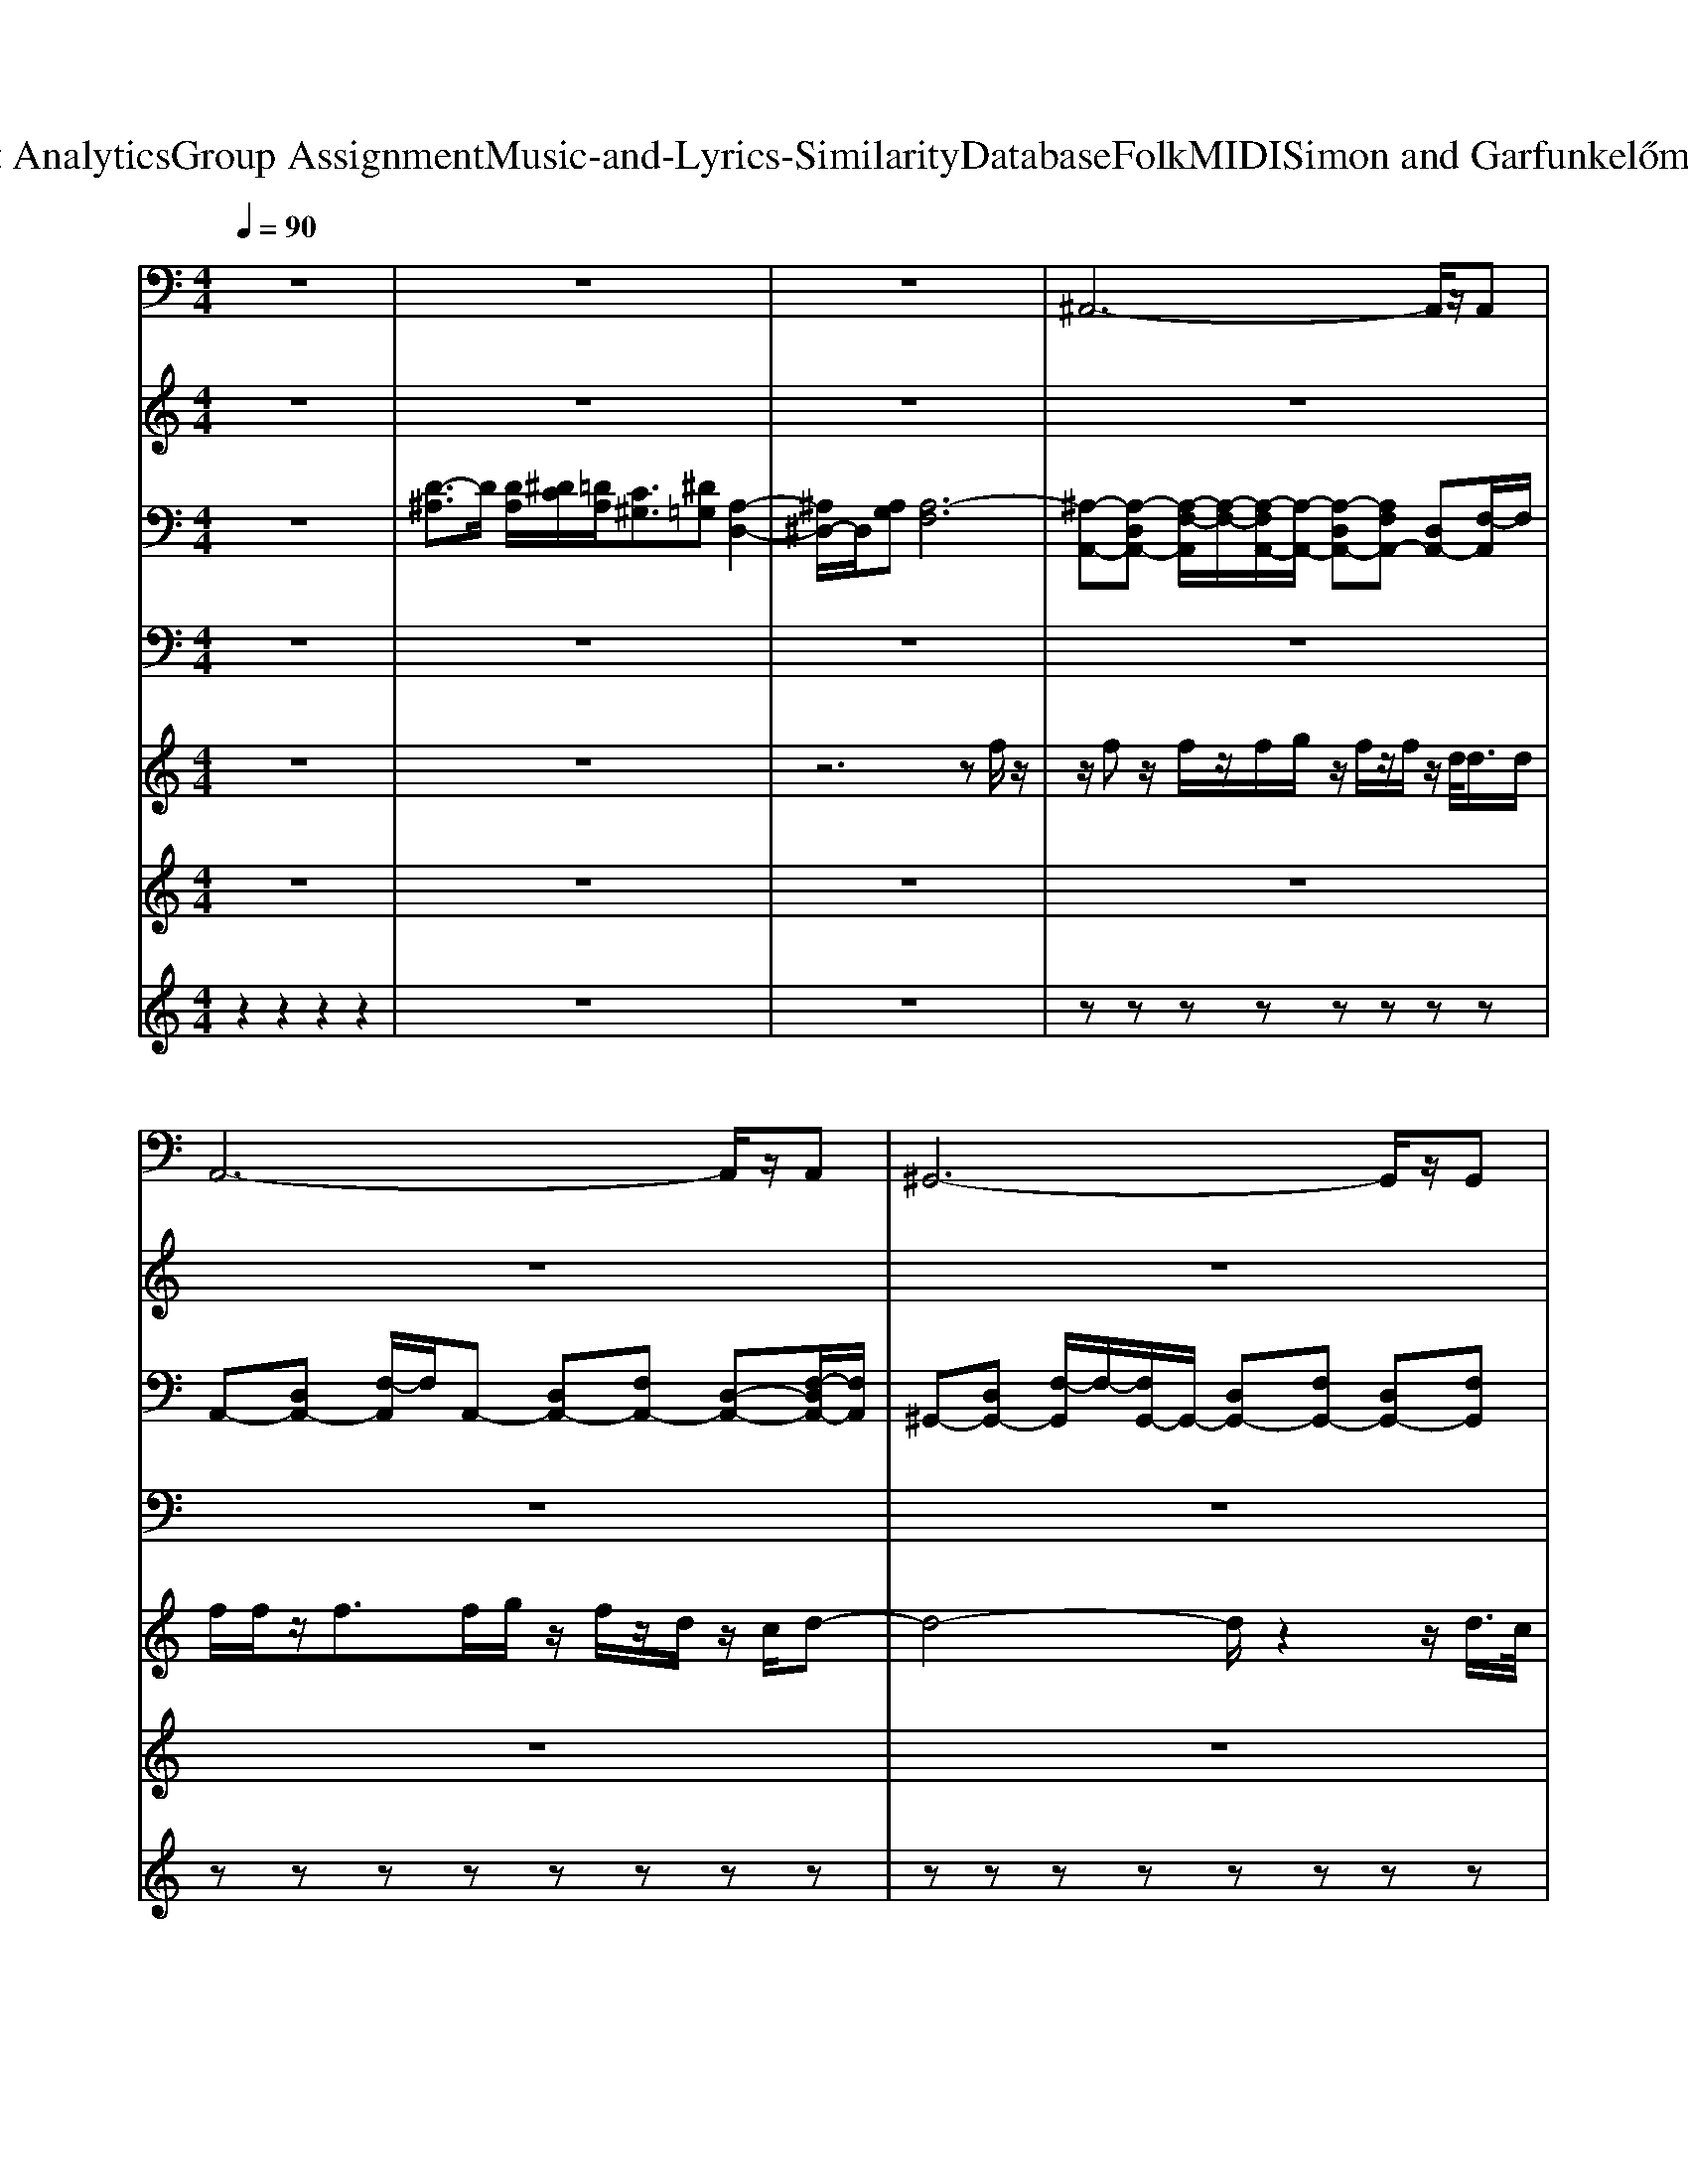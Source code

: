 X: 1
T: from D:\TCD\Text Analytics\Group Assignment\Music-and-Lyrics-Similarity\Database\Folk\MIDI\Simon and Garfunkel\HomewardBound.mid
M: 4/4
L: 1/8
Q:1/4=90
K:C % 0 sharps
V:1
%%MIDI program 33
z8| \
z8| \
z8| \
^A,,6- A,,/2z/2A,,|
A,,6- A,,/2z/2A,,| \
^G,,6- G,,/2z/2G,,| \
G,,3-G,,/2z/2 G,,F,, ^D,,=D,,| \
C,,2- C,,/2z/2C,,2<C,,2G,,,|
^G,,,2- G,,,/2z/2G,,,2<G,,,2G,,,| \
^A,,,3/2z/2 A,,,3/2z/2 A,,,3/2z/2 A,,,2| \
F,,3/2z/2 F,,3/2z/2 F,,^D,, =D,,C,,| \
^A,,,2 F,,,2 A,,,2 C,,D,,|
^D,,2 ^A,,,2 D,,F,, G,,=A,,| \
^A,,2 F,,2 A,,2 F,,2| \
^D,,2 ^A,,,2 D,,F,, G,,=A,,| \
^A,,2 F,,3/2C,3/2^G,, =G,,F,,|
^A,,2 F,,3/2C,3/2^G,, =G,,F,,| \
^A,,2 F,,3/2C,3/2^G,, =G,,F,,| \
F,,2- F,,/2z/2F,, ^A,,4-| \
^A,,3F,, A,,4|
^A,,3A,, =A,,3-A,,/2z/2| \
A,,2- A,,/2z/2A,, ^G,,3-G,,/2z/2| \
^G,,2- G,,/2z/2G,, =G,,3-G,,/2z/2| \
G,,F,, ^D,,=D,, C,,3-C,,/2z/2|
C,,3G,,,2<^G,,,2G,,,/2z/2| \
^G,,,2- G,,,/2z/2G,,, ^A,,,3/2z/2 A,,,2| \
^A,,,3/2z/2 A,,,2 F,,3/2z/2 F,,3/2z/2| \
F,,^D,, =D,,C,, ^A,,,2 F,,,2|
^A,,,2 C,,D,, ^D,,2 A,,,2| \
^D,,F,, G,,A,, ^A,,2 F,,2| \
^A,,2 F,,2 ^D,,2 A,,,2| \
^D,,F,, G,,A,, ^A,,2 F,,3/2C,/2-|
C,^G,, =G,,F,, ^A,,2 F,,3/2C,/2-| \
C,^G,, =G,,F,, ^A,,2 F,,3/2C,/2-| \
C,^G,, =G,,F,,2<F,,2F,,| \
^A,,6- A,,F,,|
^A,,4 A,,3A,,| \
A,,3-A,,/2z/2 A,,2- A,,/2z/2A,,| \
^G,,3-G,,/2z/2 G,,2- G,,/2z/2G,,| \
G,,3-G,,/2z/2 G,,F,, ^D,,=D,,|
C,,3-C,,/2z/2 C,,3G,,,| \
^G,,,2- G,,,/2z/2G,,,2<G,,,2G,,,| \
^A,,,3/2z/2 A,,,2 A,,,3/2z/2 A,,,2| \
F,,3/2z/2 F,,3/2z/2 F,,^D,, =D,,C,,|
^A,,,2 F,,,2 A,,,2 C,,D,,| \
^D,,2 ^A,,,2 D,,F,, G,,=A,,| \
^A,,2 F,,2 A,,2 F,,2| \
^D,,2 ^A,,,2 D,,F,, G,,=A,,|
^A,,2 F,,3/2C,3/2^G,, =G,,F,,| \
^A,,2 F,,3/2C,3/2^G,, =G,,F,,| \
^A,,2 F,,3/2C,3/2^G,, =G,,F,,| \
F,,2- F,,/2z/2F,, ^A,,4-|
^A,,4 =A,,4-| \
A,,4 ^G,,4-| \
^G,,4 ^A,,4-|^A,,4 
V:2
%%MIDI program 16
z8| \
z8| \
z8| \
z8|
z8| \
z8| \
z8| \
z8|
z8| \
z8| \
z8| \
[^a-f-d-A-]6 [a-fdA]3/2a/2-|
[^a-g^dA]8| \
[^a-f-d-A-]6 [a-fd-A]3/2[a-d]/2| \
[^a-g-^d-A-]6 [agdA]3/2z/2| \
[^afdA]3z/2[c'g^dc]4z/2|
[^afdA]3z/2[c'-g^dc]4c'/2| \
[^afd-A]3d/2[c'-g-^d-c-]4[c'gdc]/2| \
z8| \
z8|
z8| \
z8| \
z8| \
z8|
z8| \
z8| \
z8| \
z4 [^a-f-d-A-]4|
[^a-f-d-A-]3[a-fdA]/2a/2- [a-g-^d-A-]4| \
[^a-g^dA]4 [a-f-=d-A-]4| \
[^a-f-d-A-]3[a-fd-A]/2[a-d]/2 [a-g-^d-A-]4| \
[^a-g-^d-A-]3[agdA]/2z/2 [af=dA]3z/2[c'-g-^d-c-]/2|
[c'-g-^d-c-]3[c'gdc]/2z/2 [^af=dA]3z/2[c'-g-^d-c-]/2| \
[c'-g-^d-c-]3[c'-gdc]/2c'/2 [^af=d-A]3d/2[c'-g-^d-c-]/2| \
[c'g^dc]4 z4| \
z8|
z8| \
z8| \
z8| \
z8|
z8| \
z8| \
z8| \
z8|
[^a-f-d-A-]6 [a-fdA]3/2a/2-| \
[^a-g^dA]8| \
[^a-f-d-A-]6 [a-fd-A]3/2[a-d]/2| \
[^a-g-^d-A-]6 [agdA]3/2z/2|
[^afdA]3z/2[c'g^dc]4z/2| \
[^afdA]3z/2[c'-g^dc]4c'/2| \
[^afd-A]3d/2[c'-g-^d-c-]4[c'gdc]/2|
V:3
%%MIDI program 25
z8| \
[D-^A,]3/2D/2 [DA,]/2[^DC]/2[=DA,]/2[C^G,]3/2[^D=G,] [A,-D,-]2| \
[^A,^D,-]/2D,/2[A,G,] [A,-F,]6| \
[^A,-A,,-][A,-D,A,,-] [A,-F,-A,,]/2[A,-F,-]/2[A,-F,A,,-]/2[A,-A,,-]/2 [A,-D,A,,-][A,F,A,,-] [D,A,,-][F,-A,,]/2F,/2|
A,,-[D,A,,-] [F,-A,,]/2F,/2A,,- [D,A,,-][F,A,,-] [D,-A,,-][F,-D,A,,-]/2[F,A,,]/2| \
^G,,-[D,G,,-] [F,-G,,]/2F,/2-[F,G,,-]/2G,,/2- [D,G,,-][F,G,,-] [D,G,,-][F,G,,]| \
G,,-[D,G,,-] [F,-G,,]/2F,/2G,,- [D,G,,-][F,G,,-] [D,G,,-][F,G,,]| \
C,-[^D,C,-] [G,-C,]/2G,/2-[G,C,-] [D,C,-][G,C,-] [D,C,-][G,-C,]/2G,/2|
^G,,-[^D,-G,,-] [G,-D,-G,,]/2[G,-D,]/2[G,G,,-]/2G,,/2- [D,G,,-][G,G,,-] [D,G,,-][G,G,,]| \
^A,,-[D,-A,,-] [F,-D,-A,,]/2[F,-D,-]/2[F,D,A,,-]/2A,,/2- [D,A,,-][F,A,,-] [D,-A,,-][F,D,A,,]| \
F,,-[C,-F,,-] [F,-C,-F,,]/2[F,C,]/2F,,- [C,F,,-][F,F,,-] [C,-F,,-][F,C,F,,]| \
[D^A,F,]3/2z/2 [DA,F,]3/2z/2 [DA,F,]3/2z/2 [DA,F,]3/2z/2|
[^D^A,G,]3/2z/2 [DA,G,]3/2z/2 [DA,G,]3/2z/2 [DA,G,]3/2z/2| \
[D^A,F,]3/2z/2 [DA,F,]3/2z/2 [DA,F,]3/2z/2 [DA,F,]3/2z/2| \
[^D^A,G,]3/2z/2 [DA,G,]3/2z/2 [DA,G,]3/2z/2 [DA,G,]3/2z/2| \
[D^A,F,]3/2z/2 [DA,F,]3/2z/2 [^DCG,]3/2z/2 [DCG,]3/2z/2|
[D^A,F,]3/2z/2 [DA,F,]3/2z/2 [^DCG,]3/2z/2 [DCG,]3/2z/2| \
[D^A,F,]3/2z/2 [D-A,-F,][DA,]/2z/2 [^DCG,]3/2z/2 [DCG,]z| \
F,,2- F,,/2z/2F,, ^A,,-[D,A,,-] [F,A,,-][D,A,,-]| \
[F,^A,,-][D,A,,-] [F,A,,-][D,A,,] A,,-[D,A,,-] [F,-A,,]/2F,/2-[F,A,,-]/2A,,/2-|
[D,^A,,-][F,A,,-] [D,A,,-][F,-A,,]/2F,/2 =A,,-[D,A,,-] [F,-A,,]/2F,/2A,,-| \
[D,A,,-][F,A,,-] [D,-A,,-][F,-D,A,,-]/2[F,A,,]/2 ^G,,-[D,G,,-] [F,-G,,]/2F,/2-[F,G,,-]/2G,,/2-| \
[D,^G,,-][F,G,,-] [D,G,,-][F,G,,] =G,,-[D,G,,-] [F,-G,,]/2F,/2G,,-| \
[D,G,,-][F,G,,-] [D,G,,-][F,G,,] C,-[^D,C,-] [G,-C,]/2G,/2-[G,C,-]|
[^D,C,-][G,C,-] [D,C,-][G,-C,]/2G,/2 ^G,,-[D,-G,,-] [G,-D,-G,,]/2[G,-D,]/2[G,G,,-]/2G,,/2-| \
[^D,^G,,-][G,G,,-] [D,G,,-][G,G,,] ^A,,-[=D,-A,,-] [F,-D,-A,,]/2[F,-D,-]/2[F,D,A,,-]/2A,,/2-| \
[D,^A,,-][F,A,,-] [D,-A,,-][F,D,A,,] F,,-[C,-F,,-] [F,-C,-F,,]/2[F,C,]/2F,,-| \
[C,F,,-][F,F,,-] [C,-F,,-][F,C,F,,] [D^A,F,]3/2z/2 [DA,F,]3/2z/2|
[D^A,F,]3/2z/2 [DA,F,]3/2z/2 [^DA,G,]3/2z/2 [DA,G,]3/2z/2| \
[^D^A,G,]3/2z/2 [DA,G,]3/2z/2 [=DA,F,]3/2z/2 [DA,F,]3/2z/2| \
[D^A,F,]3/2z/2 [DA,F,]3/2z/2 [^DA,G,]3/2z/2 [DA,G,]3/2z/2| \
[^D^A,G,]3/2z/2 [DA,G,]3/2z/2 [=DA,F,]3/2z/2 [DA,F,]3/2z/2|
[^DCG,]3/2z/2 [DCG,]3/2z/2 [=D^A,F,]3/2z/2 [DA,F,]3/2z/2| \
[^DCG,]3/2z/2 [DCG,]3/2z/2 [=D^A,F,]3/2z/2 [D-A,-F,][DA,]/2z/2| \
[^DCG,]3/2z/2 [DCG,]z F,,2- F,,/2z/2F,,| \
^A,,-[D,A,,-] [F,A,,-][D,A,,-] [F,A,,-][D,A,,-] [F,A,,-][D,A,,]|
^A,,-[D,A,,-] [F,-A,,]/2F,/2-[F,A,,-]/2A,,/2- [D,A,,-][F,A,,-] [D,A,,-][F,-A,,]/2F,/2| \
A,,-[D,A,,-] [F,-A,,]/2F,/2A,,- [D,A,,-][F,A,,-] [D,-A,,-][F,-D,A,,-]/2[F,A,,]/2| \
^G,,-[D,G,,-] [F,-G,,]/2F,/2-[F,G,,-]/2G,,/2- [D,G,,-][F,G,,-] [D,G,,-][F,G,,]| \
G,,-[D,G,,-] [F,-G,,]/2F,/2G,,- [D,G,,-][F,G,,-] [D,G,,-][F,G,,]|
C,-[^D,C,-] [G,-C,]/2G,/2-[G,C,-] [D,C,-][G,C,-] [D,C,-][G,-C,]/2G,/2| \
^G,,-[^D,-G,,-] [G,-D,-G,,]/2[G,-D,]/2[G,G,,-]/2G,,/2- [D,G,,-][G,G,,-] [D,G,,-][G,G,,]| \
^A,,-[D,-A,,-] [F,-D,-A,,]/2[F,-D,-]/2[F,D,A,,-]/2A,,/2- [D,A,,-][F,A,,-] [D,-A,,-][F,D,A,,]| \
F,,-[C,-F,,-] [F,-C,-F,,]/2[F,C,]/2F,,- [C,F,,-][F,F,,-] [C,-F,,-][F,C,F,,]|
[D^A,F,]3/2z/2 [DA,F,]3/2z/2 [DA,F,]3/2z/2 [DA,F,]3/2z/2| \
[^D^A,G,]3/2z/2 [DA,G,]3/2z/2 [DA,G,]3/2z/2 [DA,G,]3/2z/2| \
[D^A,F,]3/2z/2 [DA,F,]3/2z/2 [DA,F,]3/2z/2 [DA,F,]3/2z/2| \
[^D^A,G,]3/2z/2 [DA,G,]3/2z/2 [DA,G,]3/2z/2 [DA,G,]3/2z/2|
[D^A,F,]3/2z/2 [DA,F,]3/2z/2 [^DCG,]3/2z/2 [DCG,]3/2z/2| \
[D^A,F,]3/2z/2 [DA,F,]3/2z/2 [^DCG,]3/2z/2 [DCG,]3/2z/2| \
[D^A,F,]3/2z/2 [D-A,-F,][DA,]/2z/2 [^DCG,]3/2z/2 [DCG,]z| \
F,,2- F,,/2z/2F,, ^A,,-[F,-A,,]/2F,/2- [F,A,,-]/2A,,/2-[F,-A,,]/2F,/2-|
[F,^A,,-]/2A,,/2-[F,-A,,]/2F,/2- [F,A,,-]/2A,,/2-[F,A,,] =A,,-[F,-A,,]/2F,/2- [F,A,,-]/2A,,/2-[F,-A,,]/2F,/2-| \
[F,A,,-]/2A,,/2-[F,-A,,]/2F,/2- [F,A,,-]/2A,,/2-[F,A,,] ^G,,-[F,-G,,]/2F,/2- [F,G,,-]/2G,,/2-[F,-G,,]/2F,/2-| \
[F,^G,,-]/2G,,/2-[F,-G,,]/2F,/2- [F,G,,-]/2G,,/2-[F,-G,,]/2F,/2 [D^A,F,A,,]4| \
[DF,-]/2[^DF,-]/2[=DF,]/2[C^G,]3/2[^D=G,] [^A,-D,-]2 [A,D,-]/2D,/2[A,G,]|
[^A,-F,-]4 [A,-F,-A,,-]4|[^A,-F,-A,,-]8|[^A,F,A,,]2 
V:4
%%MIDI program 27
z8| \
z8| \
z8| \
z8|
z8| \
z8| \
z4 D,F,/2>D,/2 ^D,/2>=D,/2C,/2>B,,/2| \
[G-C,-][G-G,-C,-]/2[GC-G,-C,-][^DC-G,-C,-]/2[GC-G,-C,-]/2[D-C-G,-C,-]/2 [G-D-CG,C,-]/2[G-D-C,-]/2[G-D-G,-C,-]/2[G-D-C-G,-C,]/2 [GDC-G,-]/2[DC-G,-]/2[GC-G,-]/2[DCG,]/2|
^G-[G-G,-]/2[GC-G,-][^DC-G,-]/2[GC-G,-]/2[D-C-G,-]/2 [G-D-CG,]/2[G-D-]/2[G-D-G,-]/2[G-DC-G,-]/2 [GC-G,-]/2[DC-G,-]/2[G-C-G,-]/2[GDCG,]/2| \
^A-[A-A,-]/2[AD-A,-][FD-A,-]/2[AD-A,-]/2[FD-A,-]/2 [A-DA,-]/2[A-A,]/2[A-A,-]/2[AD-A,-][FD-A,-]/2[AD-A,-]/2[FDA,]/2| \
[AFCF,]/2z/2[AFCF,]/2z/2 [AFCF,]/2z/2[AFCF,]/2z/2 [AFCF,]/2z/2[AFCF,]/2z/2 [AFCF,]/2z/2[AFCF,]/2z/2| \
z[^AFD]/2[AFD]z/2[AFD]/2[AFD]z/2[AFD]/2[AFD]z/2[AFD]/2[A-F-D-]/2|
[^AFD]/2z/2[AG^D]/2[AGD]z/2[AGD]/2[AGD]z/2[AGD]/2[AGD]z/2[AGD]/2[A-G-D-]/2| \
[^AG^D]/2z/2[AF=D]/2[AFD]z/2[AFD]/2[AFD]z/2[AFD]/2[AFD]z/2[AFD]/2[A-F-D-]/2| \
[^AFD]/2z/2[AG^D]/2[AGD]z/2[AGD]/2[AGD]z/2[AGD]/2[AGD]z/2[AGD]/2[A-G-D-]/2| \
[^AG^D]/2z/2[AF=D]/2[AFD]z/2[AFD]/2[AFD]z/2[cG^D]/2[cGD]z/2[cGD]/2[c-G-D-]/2|
[cG^D]/2z/2[^AF=D]/2[AFD]z/2[AFD]/2[AFD]z/2[cG^D]/2[cGD]z/2[cGD]/2[c-G-D-]/2| \
[cG^D]/2z/2[^AF=D]/2[AFD]z/2[AFD]/2[AFD]z/2[cG^D]/2[cGD]z/2[cGD]/2[cGD]/2| \
[A-F-C-F,-]3[AFCF,]/2z4z/2| \
z4 z^A,- [DA,-][FA,-]|
[G^A,-][FA,-] [GA,-][F-A,]/2F/2 z=A,- [D-A,-][FDA,-]| \
[GA,-][FA,-] [GA,-][FA,]/2z3/2^G,- [C-G,-][FC-G,-]| \
[GC-^G,-][FC-G,-] [=GC-^G,-][F-CG,]/2F2z/2 =G/2^G/2=G/2^G/2| \
G^G/2=G/2 F/2^D/2=D G-[G-G,-]/2[GC-G,-][^DC-G,-]/2[GC-G,-]/2[D-C-G,-]/2|
[G-^D-CG,]/2[G-D-]/2[G-D-G,-]/2[GDC-G,-][DC-G,-]/2[GC-G,-]/2[DCG,]/2 ^G-[G-G,-]/2[GC-G,-][DC-G,-]/2[GC-G,-]/2[D-C-G,-]/2| \
[^G-^D-CG,]/2[G-D-]/2[G-D-G,-]/2[G-DC-G,-]/2 [GC-G,-]/2[DC-G,-]/2[G-C-G,-]/2[GDCG,]/2 ^A-[A-A,-]/2[A=D-A,-][FD-A,-]/2[AD-A,-]/2[FD-A,-]/2| \
[^A-DA,-]/2[A-A,]/2[A-A,-]/2[AD-A,-][FD-A,-]/2[AD-A,-]/2[FDA,]/2 [=AFCF,]/2z/2[AFCF,]/2z/2 [AFCF,]/2z/2[AFCF,]/2z/2| \
[AFCF,]/2z/2[AFCF,]/2z/2 [AFCF,]/2z/2[AFCF,]/2z3/2[^AFD]/2[AFD]z/2[AFD]/2[A-F-D-]/2|
[^AFD]/2z/2[AFD]/2[AFD]z/2[AFD]/2[AFD]z/2[AG^D]/2[AGD]z/2[AGD]/2[A-G-D-]/2| \
[^AG^D]/2z/2[AGD]/2[AGD]z/2[AGD]/2[AGD]z/2[AF=D]/2[AFD]z/2[AFD]/2[A-F-D-]/2| \
[^AFD]/2z/2[AFD]/2[AFD]z/2[AFD]/2[AFD]z/2[AG^D]/2[AGD]z/2[AGD]/2[A-G-D-]/2| \
[^AG^D]/2z/2[AGD]/2[AGD]z/2[AGD]/2[AGD]z/2[AF=D]/2[AFD]z/2[AFD]/2[A-F-D-]/2|
[^AFD]/2z/2[cG^D]/2[cGD]z/2[cGD]/2[cGD]z/2[AF=D]/2[AFD]z/2[AFD]/2[A-F-D-]/2| \
[^AFD]/2z/2[cG^D]/2[cGD]z/2[cGD]/2[cGD]z/2[AF=D]/2[AFD]z/2[AFD]/2[A-F-D-]/2| \
[^AFD]/2z/2[cG^D]/2[cGD]z/2[cGD]/2[cGD]/2 [=A-F-C-F,-]3[AFCF,]/2z/2| \
z8|
z^A,- [D-A,-][FD-A,-] [A-DA,-]/2[A-A,-]/2[A-F-A,-] [A-F-D-A,]/2[A-F-D-]/2[A-F-D-A,-]| \
[^AF-FDA,]/2F/2=A2-A/2z/2 A-[A-F-] [A-F-D-][AFDA,]| \
F-[^G-F] [cG-][G-F-] [d-G-F]/2[dG-]/2[G-F] [c-G-][cGF]| \
F-[G-F-] [B-G-F]/2[B-G-]/2[B-G-F] [d-B-G-][d-B-GF-]/2[d-B-F-]/2 [d-B-G-F]/2[d-B-G-]/2[dBGF]|
G-[G-G,-]/2[GC-G,-][^DC-G,-]/2[GC-G,-]/2[D-C-G,-]/2 [G-D-CG,]/2[G-D-]/2[G-D-G,-]/2[GDC-G,-][DC-G,-]/2[GC-G,-]/2[DCG,]/2| \
^G-[G-G,-]/2[GC-G,-][^DC-G,-]/2[GC-G,-]/2[D-C-G,-]/2 [G-D-CG,]/2[G-D-]/2[G-D-G,-]/2[G-DC-G,-]/2 [GC-G,-]/2[DC-G,-]/2[G-C-G,-]/2[GDCG,]/2| \
^A-[A-A,-]/2[AD-A,-][FD-A,-]/2[AD-A,-]/2[FD-A,-]/2 [A-DA,-]/2[A-A,]/2[A-A,-]/2[AD-A,-][FD-A,-]/2[AD-A,-]/2[FDA,]/2| \
[AFCF,]/2z/2[AFCF,]/2z/2 [AFCF,]/2z/2[AFCF,]/2z/2 [AFCF,]/2z/2[AFCF,]/2z/2 [AFCF,]/2z/2[AFCF,]/2z/2|
z[^AFD]/2[AFD]z/2[AFD]/2[AFD]z/2[AFD]/2[AFD]z/2[AFD]/2[A-F-D-]/2| \
[^AFD]/2z/2[AG^D]/2[AGD]z/2[AGD]/2[AGD]z/2[AGD]/2[AGD]z/2[AGD]/2[A-G-D-]/2| \
[^AG^D]/2z/2[AF=D]/2[AFD]z/2[AFD]/2[AFD]z/2[AFD]/2[AFD]z/2[AFD]/2[A-F-D-]/2| \
[^AFD]/2z/2[AG^D]/2[AGD]z/2[AGD]/2[AGD]z/2[AGD]/2[AGD]z/2[AGD]/2[A-G-D-]/2|
[^AG^D]/2z/2[AF=D]/2[AFD]z/2[AFD]/2[AFD]z/2[cG^D]/2[cGD]z/2[cGD]/2[c-G-D-]/2| \
[cG^D]/2z/2[^AF=D]/2[AFD]z/2[AFD]/2[AFD]z/2[cG^D]/2[cGD]z/2[cGD]/2[c-G-D-]/2| \
[cG^D]/2z/2[^AF=D]/2[AFD]z/2[AFD]/2[AFD]z/2[cG^D]/2[cGD]z/2[cGD]/2[cGD]/2| \
[A-F-C-F,-]3[AFCF,]/2z/2 ^A2 A2|
^A2 A2 =A2 A2| \
A2 A2 ^G2 G2| \
^G2 G2 ^A4-|^A4 
V:5
%%MIDI program 75
z8| \
z8| \
z6 zf/2z/2| \
z/2fz/2 f/2z/2f/2g/2 z/2f/2z/2f/2 z/2d/2<d/2d/2|
f/2f/2z/2f>fg/2 z/2f/2z/2d/2 z/2c/2d-| \
d4- d/2z2z/2d/2>c/2| \
d4 z4| \
d/2^d/2z/2d/2 z/2d/2z/2f/2 z/2d/2z/2dz/2=d/2z/2|
^d/2z/2d/2z/2 d/2z/2d<fz/2d3/2z/2d/2| \
f/2z/2f/2z/2 f/2z/2f/2z/2 g/2z/2f/2z/2 f/2z/2z/2z/2| \
f/2^a/2z/2a/2 z/2c'/2z/2c'/2 z/2d'/2z/2d'/2 z/2c'/2a-| \
^a2 z2 a3/2=a3/2^a|
a/2g3-g/2 zf gf-| \
f/2z/2d/2[c^A-]/2 Az a3/2=a3/2^a| \
a/2g6-g/2z| \
c'/2d'zc'/2<d'/2^d'/2 z/2=d'/2z/2c'/2 z/2^az/2|
c'/2d'3/2 z/2c'/2<d'/2^d'/2 z/2=d'/2z/2c'/2 z/2^az/2| \
c'/2d'zc'/2<d'/2^d'/2 z/2=d'/2z/2c'/2 z/2^az/2| \
c'd' c'^a2f3-| \
f2- f/2z3/2 f/2z/2z/2f>fg/2|
z/2f/2z/2f3/2f/2z/2 g/2>f/2f zf| \
gf<dc/2d4-d/2-| \
d2 zd/2>c/2 d4-| \
d2 z3/2d/2 ^d/2z/2d3/2d/2z/2d/2|
f/2z/2z/2^d3/2=d ^d/2z/2d/2z/2 d/2z/2d/2f/2| \
z/2^d/2z/2d3/2z/2d/2 f/2z/2f/2z/2 f/2z/2f/2z/2| \
g/2z/2f<ff/2z/2 f^a/2z/2 a/2z/2c'/2z/2| \
c'/2z/2d'/2d'c'/2^a3 z2|
^a3/2=a3/2^a =a/2g3-g/2| \
zf gf3/2z/2d/2[c^A-]/2 Az| \
^a3/2=a3/2^a =a/2g3-g/2-| \
g3z c'/2d'zc'/2<d'/2^d'/2|
z/2d'/2z/2c'/2 z/2^a>c'd'3/2 z/2c'/2<d'/2^d'/2| \
z/2d'/2z/2c'/2 z/2^a>c'd'zc'/2<d'/2^d'/2| \
z/2d'/2z/2c'/2 z/2^az/2 c'd' c'a-| \
^af4-f3/2zf/2|
f/2z/2f/2z/2 f/2z/2f/2z/2 g/2z/2z/2fz/2f| \
gf/2f3/2z g/2z/2f2d/2>c/2| \
d6 zd/2>c/2| \
d2- d/2c/2<B/2c/2 d3-d/2d/2|
^d/2z/2d/2z/2 d/2z/2d/2z/2 f/2z/2z/2d3/2=d/2z/2| \
^dd/2z/2 d/2z/2d/2f/2 z/2d/2z/2d3/2f/2z/2| \
f/2z/2z/2f/2 z/2f/2z/2g>ffz/2f/2z/2| \
f/2z/2^a/2z/2 a/2z/2c'/2z/2 c'/2z/2d'/2d'c'/2a-|
^a2 z2 a3/2=a3/2^a| \
a/2g3-g/2 zf g^a| \
^ac' d'3/2z/2 a3/2=a3/2^a| \
a/2g6-g/2z|
c'/2d'zc'/2<d'/2^d'/2 z/2=d'/2z/2c'/2 z/2^az/2| \
c'/2d'3/2 z/2c'/2<d'/2^d'/2 z/2=d'/2z/2c'/2 z/2^az/2| \
c'/2d'zc'/2<d'/2^d'/2 z/2=d'/2z/2c'/2 z/2^az/2| \
c'd' c'^a2f3-|
f2- f/2z4z3/2| \
c'd' c'^a2f3-|f2- f/2
V:6
%%MIDI program 72
z8| \
z8| \
z8| \
z8|
z8| \
z8| \
z8| \
f/2g/2z/2g/2 z/2g/2z/2a/2 z/2g/2z/2gz/2g/2z/2|
^g/2z/2g/2z/2 g/2z/2g<^az/2g3/2z/2g/2| \
^a/2z/2a/2z/2 a/2z/2a/2z/2 c'/2z/2a/2z/2 a/2z/2z/2z/2| \
d'/2d'/2z/2d'/2 z/2^d'/2z/2d'/2 z/2f'/2z/2f'/2 z/2d'/2=d'-| \
d'2 z2 d'3/2c'3/2d'|
d'/2^d'3-d'/2 z4| \
z4 f'3/2d'3/2d'| \
d'/2^d'6-d'/2z| \
^d'/2f'zf'/2<f'/2g'/2 z/2f'/2z/2d'/2 z/2=d'z/2|
^d'/2f'3/2 z/2f'/2<f'/2g'/2 z/2f'/2z/2d'/2 z/2=d'z/2| \
^d'/2f'zf'/2<f'/2g'/2 z/2f'/2z/2d'/2 z/2=d'z/2| \
z8| \
z8|
z8| \
z8| \
z8| \
z3z/2f/2 g/2z/2g3/2g/2z/2g/2|
^g/2z/2z/2=g3/2g ^g/2z/2g/2z/2 g/2z/2g/2^a/2| \
z/2^g/2z/2g3/2z/2g/2 ^a/2z/2f/2z/2 a/2z/2a/2z/2| \
c'/2z/2^a<aa/2z/2 ad'/2z/2 d'/2z/2^d'/2z/2| \
^d'/2z/2f'/2f'd'/2=d'3 z2|
d'3/2c'3/2d' d'/2^d'3-d'/2| \
z8| \
f'3/2d'3/2d' d'/2^d'3-d'/2-| \
^d'3z d'/2f'zf'/2<f'/2g'/2|
z/2f'/2z/2^d'/2 z/2=d'>^d'f'3/2 z/2f'/2<f'/2g'/2| \
z/2f'/2z/2^d'/2 z/2=d'>^d'f'zf'/2<f'/2g'/2| \
z/2f'/2z/2^d'/2 z/2=d'z4z/2| \
z8|
z8| \
z8| \
z8| \
z6 z3/2f/2|
g/2z/2g/2z/2 g/2z/2g/2z/2 ^g/2z/2z/2=g3/2g/2z/2| \
^gg/2z/2 g/2z/2g/2^a/2 z/2g/2z/2g3/2a/2z/2| \
^a/2z/2z/2a/2 z/2a/2z/2c'>aaz/2a/2z/2| \
^a/2z/2d'/2z/2 d'/2z/2^d'/2z/2 d'/2z/2f'/2f'd'/2=d'-|
d'2 z2 d'3/2c'3/2d'| \
d'/2^d'3-d'/2 z4| \
z4 f'3/2d'3/2d'| \
d'/2^d'6-d'/2z|
^d'/2f'zf'/2<f'/2g'/2 z/2f'/2z/2d'/2 z/2=d'z/2| \
^d'/2f'3/2 z/2f'/2<f'/2g'/2 z/2f'/2z/2d'/2 z/2=d'z/2| \
^d'/2f'zf'/2<f'/2g'/2 z/2f'/2z/2d'/2 z/2=d'
V:7
%%MIDI channel 10
z2 z2 z2 z2| \
z8| \
z8| \
zz zz zz zz|
zz zz zz zz| \
zz zz zz zz| \
zz zz zz zz| \
zz zz zz zz|
zz zz zz zz| \
zz zz zz zz| \
zz zz zz zz| \
zz/2z/2 zz/2z/2 zz/2z/2 zz/2z/2|
zz/2z/2 zz/2z/2 zz/2z/2 zz/2z/2| \
zz/2z/2 zz/2z/2 zz/2z/2 zz/2z/2| \
zz/2z/2 zz/2z/2 zz/2z/2 zz/2z/2| \
zz/2z/2 zz/2z/2 zz/2z/2 z/2z/2z/2z/2|
zz/2z/2 zz/2z/2 zz/2z/2 z/2z/2z/2z/2| \
zz/2z/2 zz/2z/2 zz/2z/2 z/2z/2z/2z/2| \
zz zz zz zz| \
zz zz zz zz|
zz zz zz zz| \
zz zz zz zz| \
zz zz zz zz| \
zz zz zz zz|
zz zz zz zz| \
zz zz zz zz| \
zz zz zz zz| \
zz zz zz/2z/2 zz/2z/2|
zz/2z/2 zz/2z/2 zz/2z/2 zz/2z/2| \
zz/2z/2 zz/2z/2 zz/2z/2 zz/2z/2| \
zz/2z/2 zz/2z/2 zz/2z/2 zz/2z/2| \
zz/2z/2 zz/2z/2 zz/2z/2 zz/2z/2|
zz/2z/2 z/2z/2z/2z/2 zz/2z/2 zz/2z/2| \
zz/2z/2 z/2z/2z/2z/2 zz/2z/2 zz/2z/2| \
zz/2z/2 z/2z/2z/2z/2 zz zz| \
zz zz zz zz|
zz zz zz zz| \
zz zz zz zz| \
zz zz zz zz| \
zz zz zz zz|
zz zz zz zz| \
zz zz zz zz| \
zz zz zz zz| \
zz zz zz zz|
zz/2z/2 zz/2z/2 zz/2z/2 zz/2z/2| \
zz/2z/2 zz/2z/2 zz/2z/2 zz/2z/2| \
zz/2z/2 zz/2z/2 zz/2z/2 zz/2z/2| \
zz/2z/2 zz/2z/2 zz/2z/2 zz/2z/2|
zz/2z/2 zz/2z/2 zz/2z/2 z/2z/2z/2z/2| \
zz/2z/2 zz/2z/2 zz/2z/2 z/2z/2z/2z/2| \
zz/2z/2 zz/2z/2 zz/2z/2 z/2z/2z/2z/2| \
z2 z2 z2 z2|
z2 z2 z2 z2| \
z2 z2 z2 z2| \
z2 z3/2z/2 
